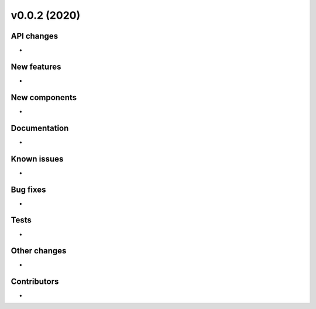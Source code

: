 v0.0.2 (2020)
=============

API changes
-----------

* 

New features
------------

* 

New components
--------------

* 

Documentation
-------------

* 

Known issues
------------

* 

Bug fixes
---------

* 

Tests
-----

* 

Other changes
-------------

* 

Contributors
------------

* 
